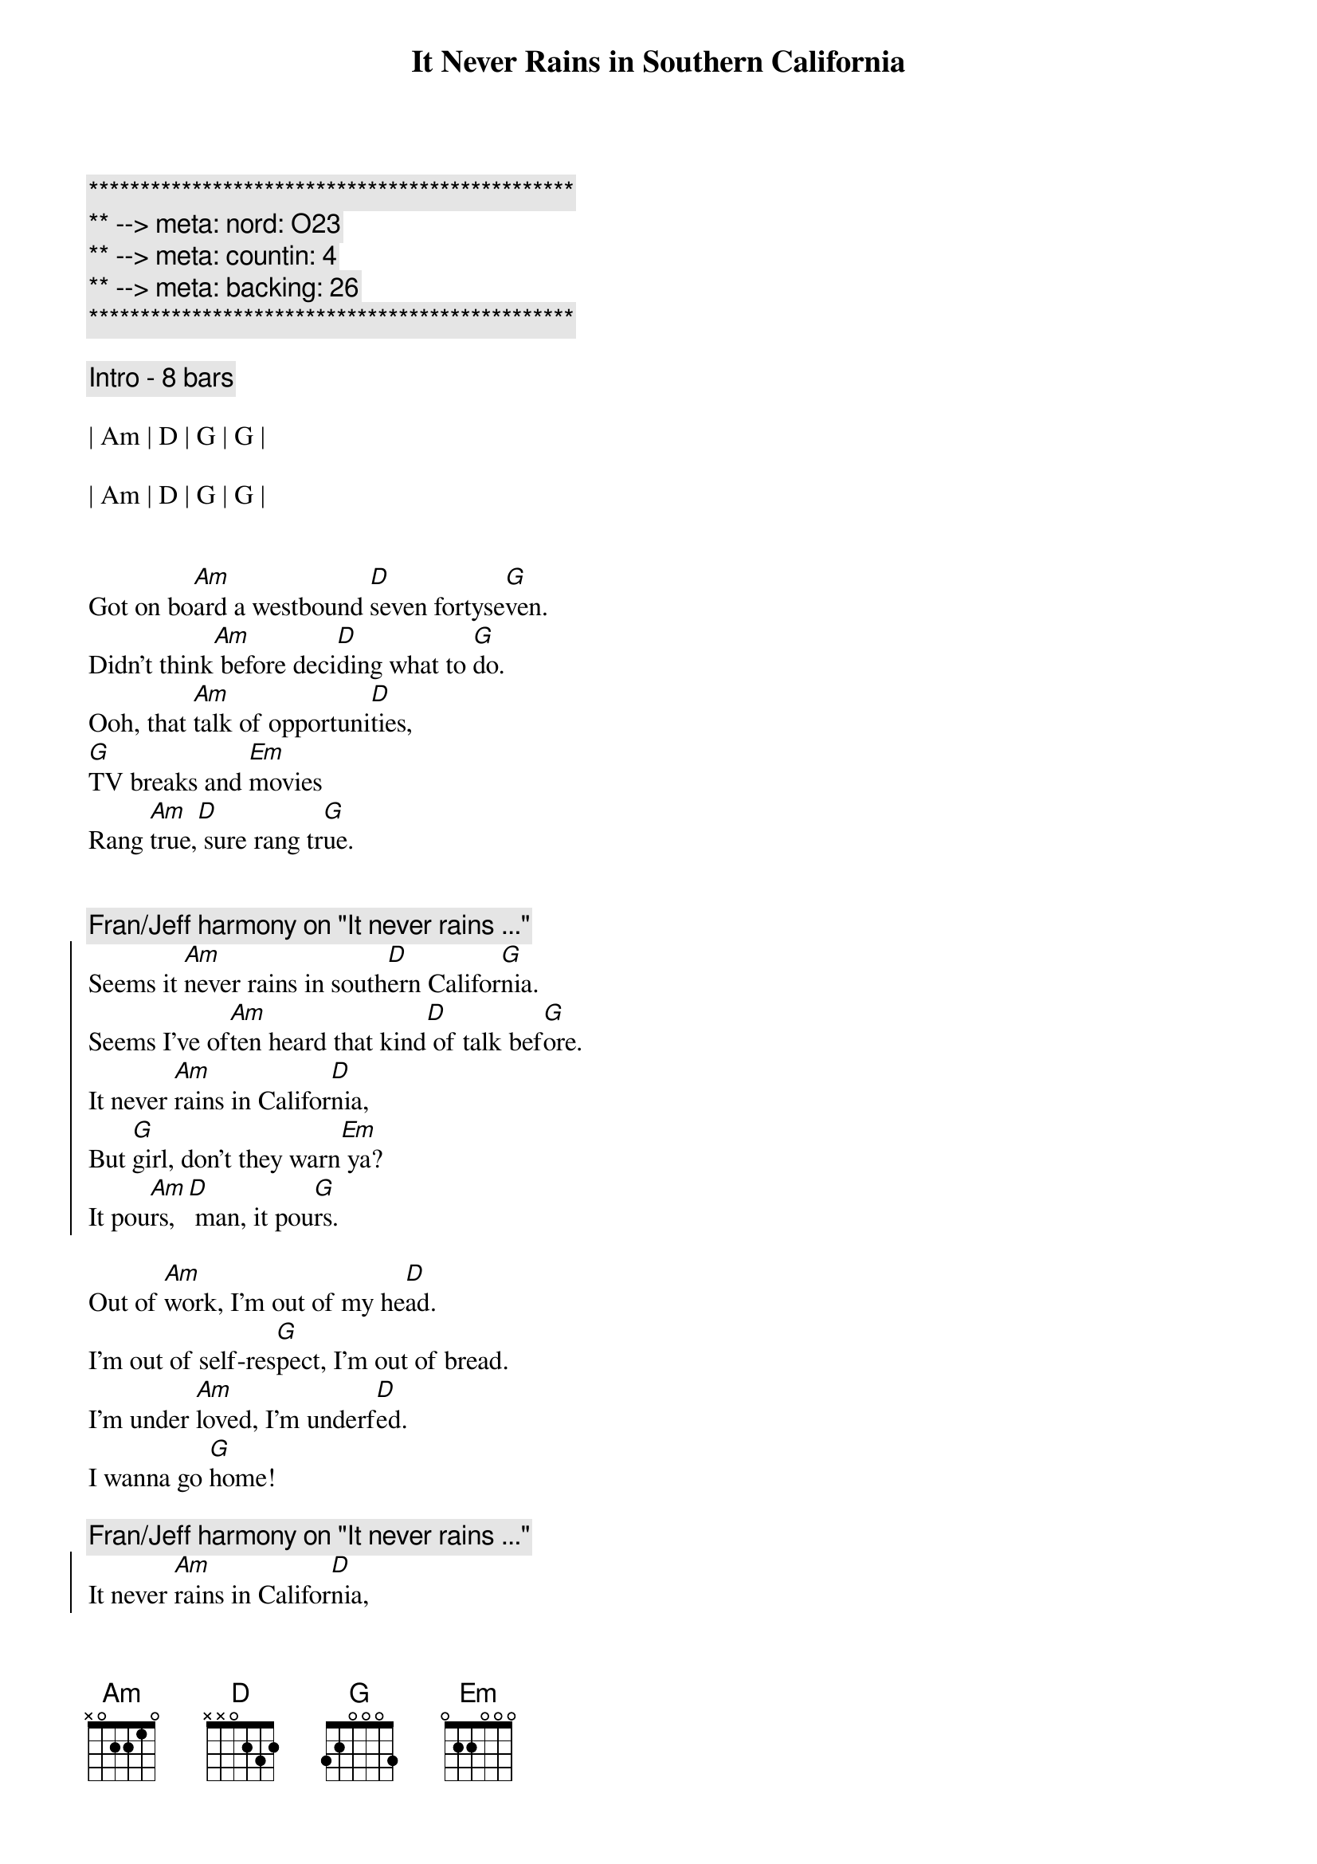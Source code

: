 {title: It Never Rains in Southern California}
{artist: Albert Hammond}
{key: G}
{duration: 3:20}
{tempo: 117}
{meta: nord: O23}
{meta: countin: 4}
{meta: backing: 26}

{c:***********************************************}
{c:** --> meta: nord: O23}
{c:** --> meta: countin: 4}
{c:** --> meta: backing: 26}
{c:***********************************************}

{comment: Intro - 8 bars}

| Am | D | G | G |

| Am | D | G | G |


{start_of_verse}
Got on bo[Am]ard a westbound [D]seven fortyse[G]ven.
Didn't think[Am] before deci[D]ding what to [G]do.
Ooh, that [Am]talk of opportuni[D]ties,
[G]TV breaks and [Em]movies
Rang [Am]true,[D] sure rang tr[G]ue.
{end_of_verse}


{c: Fran/Jeff harmony on "It never rains ..."}
{start_of_chorus}
Seems it [Am]never rains in south[D]ern Califor[G]nia.
Seems I've of[Am]ten heard that kind[D] of talk bef[G]ore.
It never [Am]rains in Califor[D]nia,
But [G]girl, don't they warn[Em] ya?
It pou[Am]rs,[D] man, it pou[G]rs.
{end_of_chorus}

{start_of_verse}
Out of [Am]work, I'm out of my he[D]ad.
I'm out of self-res[G]pect, I'm out of bread.
I'm under [Am]loved, I'm underf[D]ed.
I wanna go [G]home!
{end_of_verse}

{c: Fran/Jeff harmony on "It never rains ..."}
{start_of_chorus}
It never [Am]rains in Califor[D]nia,
But [G]girl, don't they warn[Em] ya?
It pou[Am]rs,[D] man, it pou[G]rs.
{end_of_chorus}


{c: Bridge}

| Am | D | G | G |

| Am | D | G | G |


{start_of_verse}
Will you [Am]tell the folks back ho[D]me I nearly [G]made it?
Had of[Am]fers but don't kn[D]ow which one to ta[G]ke.
Please don't [Am]tell 'em how you fou[D]nd me.
[G]Don't tell 'em how you fo[Em]und me.
Gimme a [Am]break,[D] give me a [G]break.
{end_of_verse}


{c: Fran/Jeff harmony on "It never rains ..."}
{start_of_chorus}
Seems it [Am]never rains in south[D]ern Califor[G]nia.
Seems I've of[Am]ten heard that kind[D] of talk bef[G]ore.
It never [Am]rains in Califor[D]nia,
But [G]girl, don't they warn[Em] ya?
It pou[Am]rs,[D] man, it pou[G]rs.
{end_of_chorus}


{comment: Outro}

| Am | D | G | G |

| Am | D | G | G |

| Am | D | G | G |

| Am | D | G | G |

| G | (end on "one")
